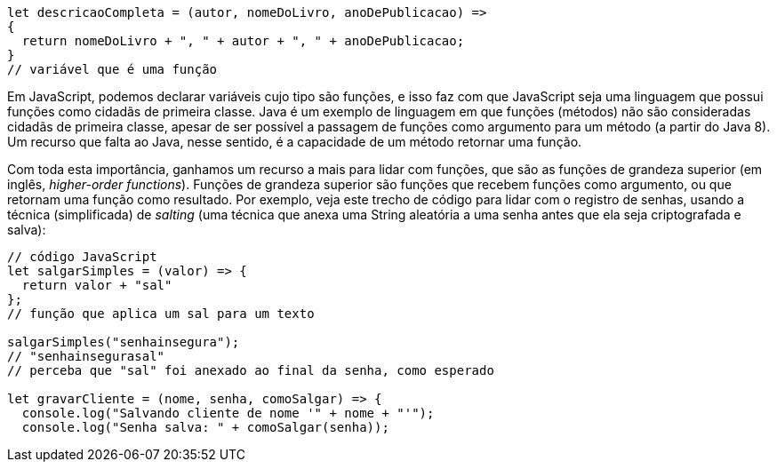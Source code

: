 ```
let descricaoCompleta = (autor, nomeDoLivro, anoDePublicacao) => 
{
  return nomeDoLivro + ", " + autor + ", " + anoDePublicacao;
}
// variável que é uma função
```

Em  JavaScript,  podemos  declarar  variáveis  cujo  tipo  são
funções,  e  isso  faz  com  que  JavaScript  seja  uma  linguagem  que
possui  funções  como  cidadãs  de  primeira  classe.  Java  é  um
exemplo  de  linguagem  em  que  funções  (métodos)  não  são
consideradas  cidadãs  de  primeira  classe,  apesar  de  ser  possível  a
passagem de funções como argumento para um método (a partir
do  Java  8).  Um  recurso  que  falta  ao  Java,  nesse  sentido,  é  a
capacidade de um método retornar uma função.

Com toda esta importância, ganhamos um recurso a mais para
lidar  com  funções,  que  são  as  funções  de  grandeza  superior  (em
inglês,  _higher-order functions_).  Funções  de  grandeza  superior  são
funções que recebem funções como argumento, ou que retornam
uma  função  como  resultado.  Por  exemplo,  veja  este  trecho  de
código  para  lidar  com  o  registro  de  senhas,  usando  a  técnica
(simplificada)  de  _salting_  (uma  técnica  que  anexa  uma  String
aleatória a uma senha antes que ela seja criptografada e salva):

```
// código JavaScript
let salgarSimples = (valor) => {
  return valor + "sal"
};
// função que aplica um sal para um texto

salgarSimples("senhainsegura");
// "senhainsegurasal"
// perceba que "sal" foi anexado ao final da senha, como esperado

let gravarCliente = (nome, senha, comoSalgar) => {
  console.log("Salvando cliente de nome '" + nome + "'");
  console.log("Senha salva: " + comoSalgar(senha));
```